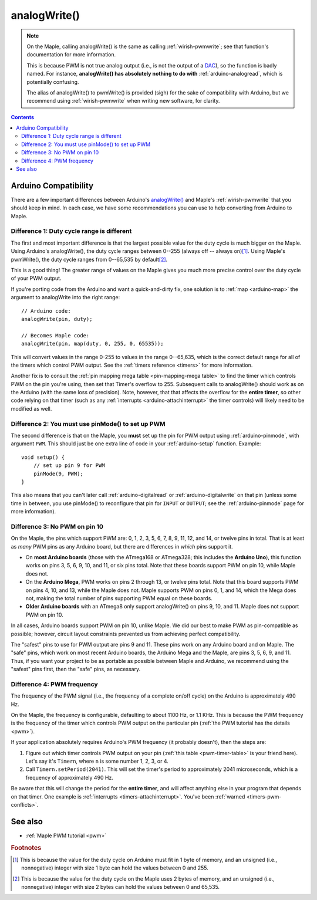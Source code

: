 .. highlight:: cpp

.. _arduino-analogwrite:

analogWrite()
=============

.. note::

   On the Maple, calling analogWrite() is the same as calling
   :ref:`wirish-pwmwrite`\ ; see that function's documentation for more
   information.

   This is because PWM is not true analog output (i.e., is not the
   output of a `DAC
   <http://en.wikipedia.org/wiki/Digital-to-analog_converter>`_\ ), so
   the function is badly named.  For instance, **analogWrite() has
   absolutely nothing to do with** :ref:`arduino-analogread`\ , which
   is potentially confusing.

   The alias of analogWrite() to pwmWrite() is provided (sigh) for the
   sake of compatibility with Arduino, but we recommend using
   :ref:`wirish-pwmwrite` when writing new software, for clarity.

.. contents:: Contents
   :local:

Arduino Compatibility
---------------------

There are a few important differences between Arduino's `analogWrite()
<http://arduino.cc/en/Reference/AnalogWrite>`_ and Maple's
:ref:`wirish-pwmwrite` that you should keep in mind.  In each case, we
have some recommendations you can use to help converting from Arduino
to Maple.

Difference 1: Duty cycle range is different
^^^^^^^^^^^^^^^^^^^^^^^^^^^^^^^^^^^^^^^^^^^

The first and most important difference is that the largest possible
value for the duty cycle is much bigger on the Maple.  Using Arduino's
analogWrite(), the duty cycle ranges between 0--255 (always off --
always on)\ [#fbytemax]_\ .  Using Maple's pwmWrite(), the duty cycle
ranges from 0--65,535 by default\ [#fuint16max]_\ .

This is a good thing!  The greater range of values on the Maple gives
you much more precise control over the duty cycle of your PWM output.

If you're porting code from the Arduino and want a quick-and-dirty
fix, one solution is to :ref:`map <arduino-map>` the argument to
analogWrite into the right range::

    // Arduino code:
    analogWrite(pin, duty);

    // Becomes Maple code:
    analogWrite(pin, map(duty, 0, 255, 0, 65535));

This will convert values in the range 0-255 to values in the range
0--65,635, which is the correct default range for all of the timers
which control PWM output.  See the :ref:`timers reference <timers>`
for more information.

Another fix is to consult the :ref:`pin mapping mega table
<pin-mapping-mega table>` to find the timer which controls PWM on the
pin you're using, then set that Timer's overflow to 255.  Subsequent
calls to analogWrite() should work as on the Arduino (with the same
loss of precision).  Note, however, that that affects the overflow for
the **entire timer**, so other code relying on that timer (such as any
:ref:`interrupts <arduino-attachinterrupt>` the timer controls) will
likely need to be modified as well.

Difference 2: You must use pinMode() to set up PWM
^^^^^^^^^^^^^^^^^^^^^^^^^^^^^^^^^^^^^^^^^^^^^^^^^^

The second difference is that on the Maple, you **must** set up the pin
for PWM output using :ref:`arduino-pinmode`\ , with argument ``PWM``.
This should just be one extra line of code in your
:ref:`arduino-setup` function.  Example::

    void setup() {
        // set up pin 9 for PWM
        pinMode(9, PWM);
    }

This also means that you can't later call :ref:`arduino-digitalread`
or :ref:`arduino-digitalwrite` on that pin (unless some time in
between, you use pinMode() to reconfigure that pin for ``INPUT`` or
``OUTPUT``; see the :ref:`arduino-pinmode` page for more information).

Difference 3: No PWM on pin 10
^^^^^^^^^^^^^^^^^^^^^^^^^^^^^^

On the Maple, the pins which support PWM are: 0, 1, 2, 3, 5, 6, 7, 8,
9, 11, 12, and 14, or twelve pins in total.  That is at least as
*many* PWM pins as any Arduino board, but there are differences in
*which* pins support it.

* On **most Arduino boards** (those with the ATmega168 or ATmega328;
  this includes the **Arduino Uno**), this function works on pins 3,
  5, 6, 9, 10, and 11, or six pins total.  Note that these boards
  support PWM on pin 10, while Maple does not.

* On the **Arduino Mega**, PWM works on pins 2 through 13, or twelve pins
  total.  Note that this board supports PWM on pins 4, 10, and 13,
  while the Maple does not.  Maple supports PWM on pins 0, 1, and 14,
  which the Mega does not, making the total number of pins supporting
  PWM equal on these boards.

* **Older Arduino boards** with an ATmega8 only support analogWrite() on
  pins 9, 10, and 11.  Maple does not support PWM on pin 10.

In all cases, Arduino boards support PWM on pin 10, unlike Maple.  We
did our best to make PWM as pin-compatible as possible; however,
circuit layout constraints prevented us from achieving perfect
compatibility.

The "safest" pins to use for PWM output are pins 9 and 11.  These pins
work on any Arduino board and on Maple.  The "safe" pins, which work
on most recent Arduino boards, the Arduino Mega and the Maple, are
pins 3, 5, 6, 9, and 11.  Thus, if you want your project to be as
portable as possible between Maple and Arduino, we recommend using the
"safest" pins first, then the "safe" pins, as necessary.

Difference 4: PWM frequency
^^^^^^^^^^^^^^^^^^^^^^^^^^^

The frequency of the PWM signal (i.e., the frequency of a complete
on/off cycle) on the Arduino is approximately 490 Hz.

On the Maple, the frequency is configurable, defaulting to about 1100
Hz, or 1.1 KHz.  This is because the PWM frequency is the frequency of
the timer which controls PWM output on the particular pin (\
:ref:`the PWM tutorial has the details <pwm>`\ ).

If your application absolutely requires Arduino's PWM frequency (it
probably doesn't), then the steps are:

1. Figure out which timer controls PWM output on your pin (\ :ref:`this table <pwm-timer-table>` is your friend here).  Let's say it's ``Timern``\ , where ``n`` is some number 1, 2, 3, or 4.

2. Call ``Timern.setPeriod(2041)``\ .  This will set the timer's period to approximately 2041 microseconds, which is a frequency of approximately 490 Hz.

Be aware that this will change the period for the **entire timer**\ ,
and will affect anything else in your program that depends on that
timer.  One example is :ref:`interrupts <timers-attachinterrupt>`\ .
You've been :ref:`warned <timers-pwm-conflicts>`\ .

See also
--------

-  :ref:`Maple PWM tutorial <pwm>`

.. rubric:: Footnotes

.. [#fbytemax] This is because the value for the duty cycle on Arduino
   must fit in 1 byte of memory, and an unsigned (i.e., nonnegative)
   integer with size 1 byte can hold the values between 0 and 255.

.. [#fuint16max] This is because the value for the duty cycle on the
   Maple uses 2 bytes of memory, and an unsigned (i.e., nonnegative)
   integer with size 2 bytes can hold the values between 0 and 65,535.
